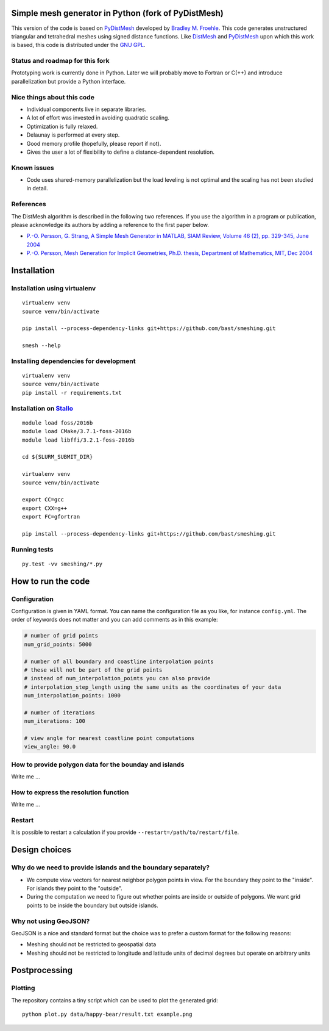 .. image:: img/example.jpg


Simple mesh generator in Python (fork of PyDistMesh)
====================================================

.. image:: https://travis-ci.org/bast/smeshing.svg?branch=master
   :target: https://travis-ci.org/bast/smeshing/builds

.. image:: https://coveralls.io/repos/github/bast/smeshing/badge.svg?branch=master
   :target: https://coveralls.io/github/bast/smeshing?branch=master

.. image:: https://img.shields.io/badge/license-%20GPL--v3.0-blue.svg
   :target: https://github.com/bast/smeshing/blob/master/LICENSE


This version of the code is based on
`PyDistMesh <https://github.com/bfroehle/pydistmesh>`__ developed by
`Bradley M. Froehle <https://github.com/bfroehle>`__. This code
generates unstructured triangular and tetrahedral meshes using signed
distance functions. Like
`DistMesh <http://persson.berkeley.edu/distmesh/>`__ and
`PyDistMesh <https://github.com/bfroehle/pydistmesh>`__ upon which this
work is based, this code is distributed under the `GNU
GPL <../master/LICENSE>`__.


Status and roadmap for this fork
--------------------------------

Prototyping work is currently done in Python. Later we will probably
move to Fortran or C(++) and introduce parallelization but provide a
Python interface.


Nice things about this code
---------------------------

-  Individual components live in separate libraries.
-  A lot of effort was invested in avoiding quadratic scaling.
-  Optimization is fully relaxed.
-  Delaunay is performed at every step.
-  Good memory profile (hopefully, please report if not).
-  Gives the user a lot of flexibility to define a distance-dependent resolution.


Known issues
------------

-  Code uses shared-memory parallelization but the load leveling is not
   optimal and the scaling has not been studied in detail.


References
----------

The DistMesh algorithm is described in the following two references. If
you use the algorithm in a program or publication, please acknowledge
its authors by adding a reference to the first paper below.

-  `P.-O. Persson, G. Strang, A Simple Mesh Generator in MATLAB, SIAM
   Review, Volume 46 (2), pp. 329-345, June
   2004 <http://persson.berkeley.edu/distmesh/persson04mesh.pdf>`__
-  `P.-O. Persson, Mesh Generation for Implicit Geometries, Ph.D.
   thesis, Department of Mathematics, MIT, Dec
   2004 <http://persson.berkeley.edu/thesis/persson-thesis-color.pdf>`__


Installation
============

Installation using virtualenv
-----------------------------

::

    virtualenv venv
    source venv/bin/activate

    pip install --process-dependency-links git+https://github.com/bast/smeshing.git

    smesh --help


Installing dependencies for development
---------------------------------------

::

    virtualenv venv
    source venv/bin/activate
    pip install -r requirements.txt


Installation on `Stallo <https://www.sigma2.no/content/stallo>`__
-----------------------------------------------------------------

::

    module load foss/2016b
    module load CMake/3.7.1-foss-2016b
    module load libffi/3.2.1-foss-2016b

    cd ${SLURM_SUBMIT_DIR}

    virtualenv venv
    source venv/bin/activate

    export CC=gcc
    export CXX=g++
    export FC=gfortran

    pip install --process-dependency-links git+https://github.com/bast/smeshing.git


Running tests
-------------

::

    py.test -vv smeshing/*.py


How to run the code
===================


Configuration
-------------

Configuration is given in YAML format. You can name the configuration file as
you like, for instance ``config.yml``.  The order of keywords does not matter
and you can add comments as in this example:

.. code-block:: yaml

  # number of grid points
  num_grid_points: 5000

  # number of all boundary and coastline interpolation points
  # these will not be part of the grid points
  # instead of num_interpolation_points you can also provide
  # interpolation_step_length using the same units as the coordinates of your data
  num_interpolation_points: 1000

  # number of iterations
  num_iterations: 100

  # view angle for nearest coastline point computations
  view_angle: 90.0


How to provide polygon data for the bounday and islands
-------------------------------------------------------

Write me ...


How to express the resolution function
--------------------------------------

Write me ...


Restart
-------

It is possible to restart a calculation if you provide
``--restart=/path/to/restart/file``.


Design choices
==============


Why do we need to provide islands and the boundary separately?
--------------------------------------------------------------

- We compute view vectors for nearest neighbor polygon points in view. For the boundary
  they point to the "inside". For islands they point to the "outside".
- During the computation we need to figure out whether points are inside or outside of polygons.
  We want grid points to be inside the boundary but outside islands.


Why not using GeoJSON?
----------------------

GeoJSON is a nice and standard format but the choice was to prefer a custom format
for the following reasons:

- Meshing should not be restricted to geospatial data
- Meshing should not be restricted to longitude and
  latitude units of decimal degrees but operate on arbitrary units


Postprocessing
==============


Plotting
--------

The repository contains a tiny script which can be used to plot the generated
grid::

    python plot.py data/happy-bear/result.txt example.png
